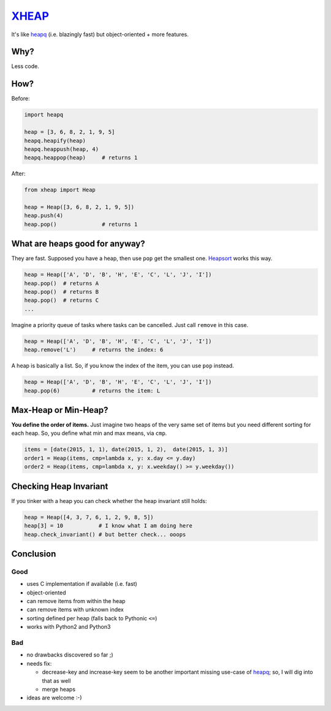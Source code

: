 XHEAP_
======

It's like heapq_ (i.e. blazingly fast) but object-oriented + more features.


Why?
----

Less code.


How?
----

Before:

.. code:: python

    import heapq

    heap = [3, 6, 8, 2, 1, 9, 5]
    heapq.heapify(heap)
    heapq.heappush(heap, 4)
    heapq.heappop(heap)     # returns 1

After:

.. code:: python

    from xheap import Heap

    heap = Heap([3, 6, 8, 2, 1, 9, 5])
    heap.push(4)
    heap.pop()              # returns 1


What are heaps good for anyway?
-------------------------------

They are fast. Supposed you have a heap, then use ``pop`` get the smallest one. Heapsort_ works this way.

.. code:: python

    heap = Heap(['A', 'D', 'B', 'H', 'E', 'C', 'L', 'J', 'I'])
    heap.pop()  # returns A
    heap.pop()  # returns B
    heap.pop()  # returns C
    ...

Imagine a priority queue of tasks where tasks can be cancelled. Just call ``remove`` in this case.

.. code:: python

    heap = Heap(['A', 'D', 'B', 'H', 'E', 'C', 'L', 'J', 'I'])
    heap.remove('L')     # returns the index: 6

A heap is basically a list. So, if you know the index of the item, you can use ``pop`` instead.

.. code:: python

    heap = Heap(['A', 'D', 'B', 'H', 'E', 'C', 'L', 'J', 'I'])
    heap.pop(6)          # returns the item: L


Max-Heap or Min-Heap?
---------------------

**You define the order of items.** Just imagine two heaps of the very same set of items but you need
different sorting for each heap. So, you define what min and max means, via ``cmp``.

.. code:: python

    items = [date(2015, 1, 1), date(2015, 1, 2),  date(2015, 1, 3)]
    order1 = Heap(items, cmp=lambda x, y: x.day <= y.day)
    order2 = Heap(items, cmp=lambda x, y: x.weekday() >= y.weekday())


Checking Heap Invariant
-----------------------

If you tinker with a heap you can check whether the heap invariant still holds:


.. code:: python

    heap = Heap([4, 3, 7, 6, 1, 2, 9, 8, 5])
    heap[3] = 10           # I know what I am doing here
    heap.check_invariant() # but better check... ooops


Conclusion
----------

Good
****

- uses C implementation if available (i.e. fast)
- object-oriented
- can remove items from within the heap
- can remove items with unknown index
- sorting defined per heap (falls back to Pythonic ``<=``)
- works with Python2 and Python3

Bad
***

- no drawbacks discovered so far ;)
- needs fix:

  - decrease-key and increase-key seem to be another important missing use-case of heapq_; so, I will dig into that as well
  - merge heaps

- ideas are welcome :-)


.. _XHEAP: https://pypi.python.org/pypi/xheap
.. _heapq: https://docs.python.org/3.5/library/heapq.html
.. _heapsort: https://en.wikipedia.org/wiki/Heapsort